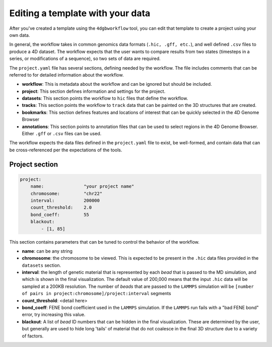 Editing a template with your data
=================================

After you've created a template using the ``4dgbworkflow`` tool, you 
can edit that template to create a project using your own data.

In general, the workflow takes in common genomics data formats 
(``.hic, .gff, etc.``), and well defined ``.csv`` files to produce
a 4D dataset. The workflow expects that the user wants to compare
results from two states (timesteps in a series, or modifications of
a sequence), so two sets of data are required.

The ``project.yaml`` file has several sections, defining needed by the
workflow. The file includes comments that can be referred to for detailed
information about the workflow.

- **workflow**: This is metadata about the workflow and can be ignored
  but should be included.
- **project**: This section defines information and settings for the project.
- **datasets**: This section points the workflow to ``hic`` files that define
  the workflow. 
- **tracks**: This section points the workflow to ``track`` data that 
  can be painted on the 3D structures that are created.
- **bookmarks**: This section defines features and locations of interest
  that can be quickly selected in the 4D Genome Browser
- **annotations**: This section points to annotation files that can be used
  to select regions in the 4D Genome Browser. Either ``.gff`` or ``.csv``
  files can be used.

The workflow expects the data files defined in the ``project.yaml`` file to
exist, be well-formed, and contain data that can be cross-referenced per
the expectations of the tools.

Project section
---------------

.. code-block:: console

    project:
        name:               "your project name"
        chromosome:         "chr22"
        interval:           200000
        count_threshold:    2.0
        bond_coeff:         55
        blackout:
            - [1, 85]
       

This section contains parameters that can be tuned to control the behavior
of the workflow.

- **name**: can be any string
- **chromosome**: the chromosome to be viewed. This is expected to be present
  in the ``.hic`` data files provided in the ``datasets`` section.
- **interval**: the length of genetic material that is represented by each
  *bead* that is passed to the MD simulation, and which is shown in 
  the final visualization. The default value of 200,000 means that the
  input ``.hic`` data will be sampled at a 200KB resolution. The number of 
  *beads* that are passed to the ``LAMMPS`` simulation will be 
  ``[number of pairs in project:chromosome]/project:interval``
  segments
- **count_threshold**: <detail here>
- **bond_coeff**: FENE bond coefficient used in the ``LAMMPS`` simulation.
  If the ``LAMMPS`` run fails with a "bad FENE bond" error, try increasing
  this value.
- **blackout**: A list of *bead* ID numbers that can be hidden in the 
  final visualization. These are determined by the user, but generally
  are used to hide long 'tails' of material that do not coalesce in the 
  final 3D structure due to a variety of factors.
